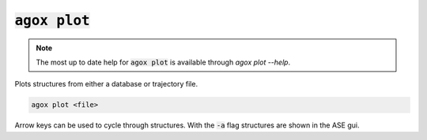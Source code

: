 :code:`agox plot`
==========

.. note:: 

   The most up to date help for :code:`agox plot` is available through `agox plot --help`.

Plots structures from either a database or trajectory file.

.. code-block:: console

    agox plot <file>

Arrow keys can be used to cycle through structures. With the :code:`-a` flag structures are shown in the ASE gui.
